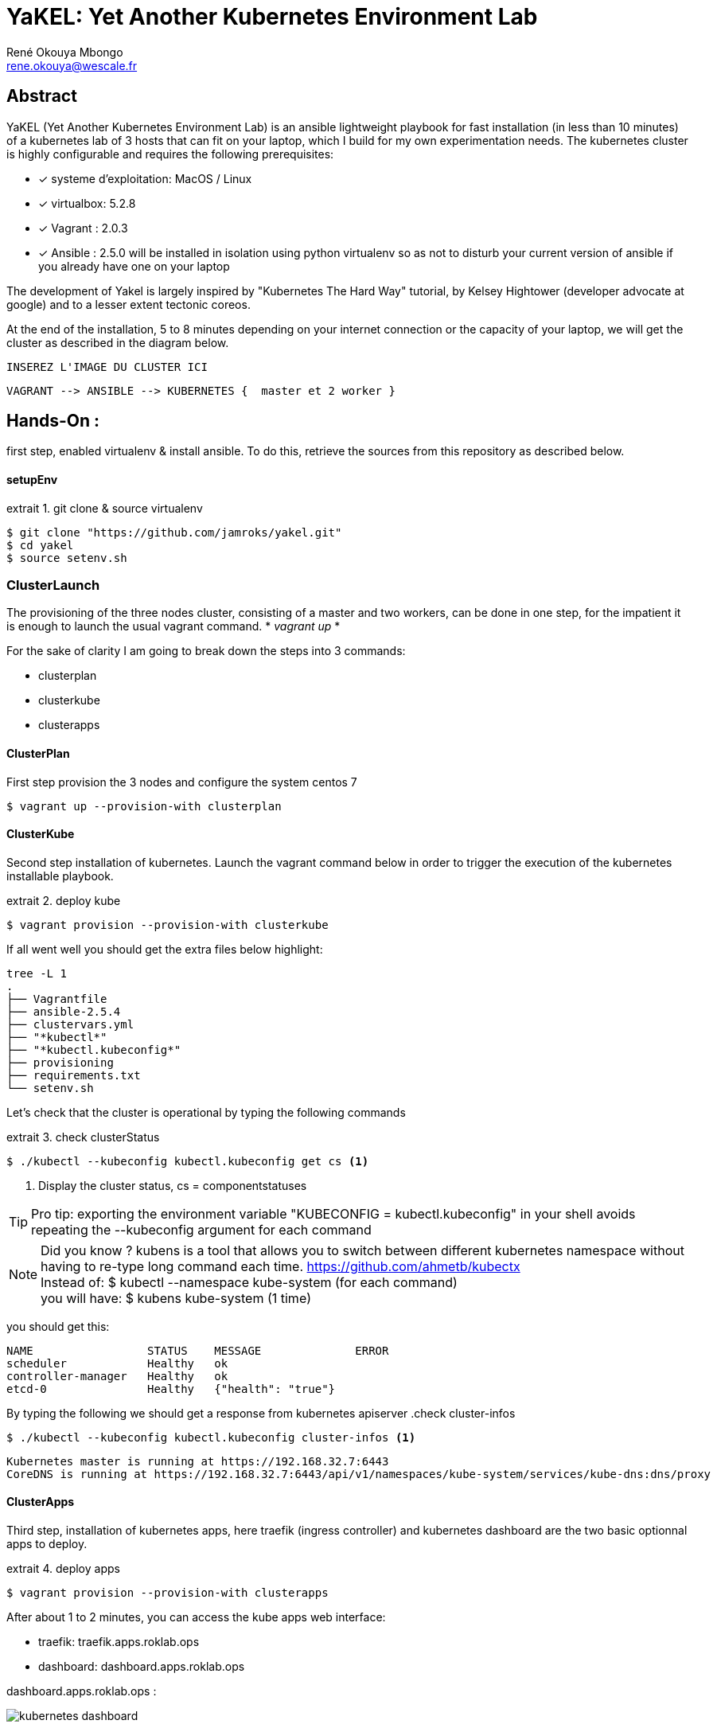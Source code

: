 // :stylesheet: css/asciidoctor.css
:title-logo-image: image: images_dir [scaledwidth=70%,align=center]
= YaKEL: Yet Another Kubernetes Environment Lab
René Okouya Mbongo <rene.okouya@wescale.fr>
:imagesdir: images
ifdef::env-github[]
:tip-caption: :bulb:
:note-caption: :information_source:
:important-caption: :heavy_exclamation_mark:
:caution-caption: :fire:
:warning-caption: :warning:
:imagesdir: images
endif::[]
:doctype: article
:experimental:
:listing-caption: extrait
:toc:
:toc-placement!:
:icons: font
:source-highlighter: pygments
:pygments-linenums-mode: inline


[Abstract]
== Abstract
YaKEL (Yet Another Kubernetes Environment Lab) is an ansible lightweight playbook for fast installation (in less than 10 minutes) of a kubernetes lab of 3 hosts that can fit on your laptop, which I build for my own experimentation needs. The kubernetes cluster is highly configurable and requires the following prerequisites:

 - [*] systeme d'exploitation: MacOS / Linux 
 - [*] virtualbox: 5.2.8
 - [*] Vagrant : 2.0.3
 - [*] Ansible : 2.5.0 will be installed in isolation using python virtualenv so as not to disturb your current version of ansible if you already have one on your laptop

The development of Yakel is largely inspired by "Kubernetes The Hard Way" tutorial, by Kelsey Hightower (developer advocate at google) and to a lesser extent tectonic coreos.


At the end of the installation, 5 to 8 minutes depending on your internet connection or the capacity of your laptop, we will get the cluster as described in the diagram below. 


     INSEREZ L'IMAGE DU CLUSTER ICI 
      
      VAGRANT --> ANSIBLE --> KUBERNETES {  master et 2 worker }


== Hands-On :

first step, enabled virtualenv & install ansible. To do this, retrieve the sources from this repository as described below.

==== setupEnv

.git clone & source virtualenv
[source, shell,linenums]
----
$ git clone "https://github.com/jamroks/yakel.git"
$ cd yakel
$ source setenv.sh
----

=== ClusterLaunch

The provisioning of the three nodes cluster, consisting of a master and two workers, can be done in one step, for the impatient it is enough to launch the usual vagrant command. * _vagrant up_ *

For the sake of clarity I am going to break down the steps into 3 commands:

- clusterplan
- clusterkube
- clusterapps

==== ClusterPlan

First step provision the 3 nodes and configure the system centos 7

[source, shell,linenums]
----
$ vagrant up --provision-with clusterplan
----


==== ClusterKube

Second step installation of kubernetes. Launch the vagrant command below in order to trigger the execution of the kubernetes installable playbook.

.deploy kube
[source, shell,linenums]
----
$ vagrant provision --provision-with clusterkube
----

If all went well you should get the extra files below highlight:

[source, shell,linenums]
----
tree -L 1
.
├── Vagrantfile
├── ansible-2.5.4
├── clustervars.yml
├── "*kubectl*"
├── "*kubectl.kubeconfig*"
├── provisioning
├── requirements.txt
└── setenv.sh
----

Let's check that the cluster is operational by typing the following commands

.check clusterStatus
[source, shell,linenums]
----
$ ./kubectl --kubeconfig kubectl.kubeconfig get cs <1>
----
<1> Display the cluster status, cs = componentstatuses

TIP: Pro tip: exporting the environment variable "KUBECONFIG = kubectl.kubeconfig" in your shell avoids repeating the --kubeconfig argument for each command

NOTE: Did you know ? kubens is a tool that allows you to switch between different kubernetes namespace without having to re-type long command each time. https://github.com/ahmetb/kubectx +
Instead of: $ kubectl --namespace kube-system (for each command) +
you will have: $ kubens kube-system (1 time)


you should get this:

[source, yaml]
----
NAME                 STATUS    MESSAGE              ERROR
scheduler            Healthy   ok
controller-manager   Healthy   ok
etcd-0               Healthy   {"health": "true"}
----

By typing the following we should get a response from kubernetes apiserver
.check cluster-infos
[source, shell,linenums]
----
$ ./kubectl --kubeconfig kubectl.kubeconfig cluster-infos <1>
----


====
  Kubernetes master is running at https://192.168.32.7:6443
  CoreDNS is running at https://192.168.32.7:6443/api/v1/namespaces/kube-system/services/kube-dns:dns/proxy
====


==== ClusterApps

Third step, installation of kubernetes apps, here traefik (ingress controller) and kubernetes dashboard are the two basic optionnal apps to deploy.

.deploy apps
[source, shell,linenums]
----
$ vagrant provision --provision-with clusterapps
----

After about 1 to 2 minutes, you can access the kube apps web interface:

- traefik: traefik.apps.roklab.ops 
- dashboard: dashboard.apps.roklab.ops


dashboard.apps.roklab.ops  :



image::Kubedash.png[kubernetes dashboard]


traefik.apps.roklab.ops  :



image::Traefikdash.png[Treafik admin ui]

== LICENSE
Copyright [René Okouya]

Licensed under the Apache License, Version 2.0 (the "License");
you may not use this file except in compliance with the License.
You may obtain a copy of the License at

    http://www.apache.org/licenses/LICENSE-2.0

Unless required by applicable law or agreed to in writing, software
distributed under the License is distributed on an "AS IS" BASIS,
WITHOUT WARRANTIES OR CONDITIONS OF ANY KIND, either express or implied.
See the License for the specific language governing permissions and
limitations under the License.
